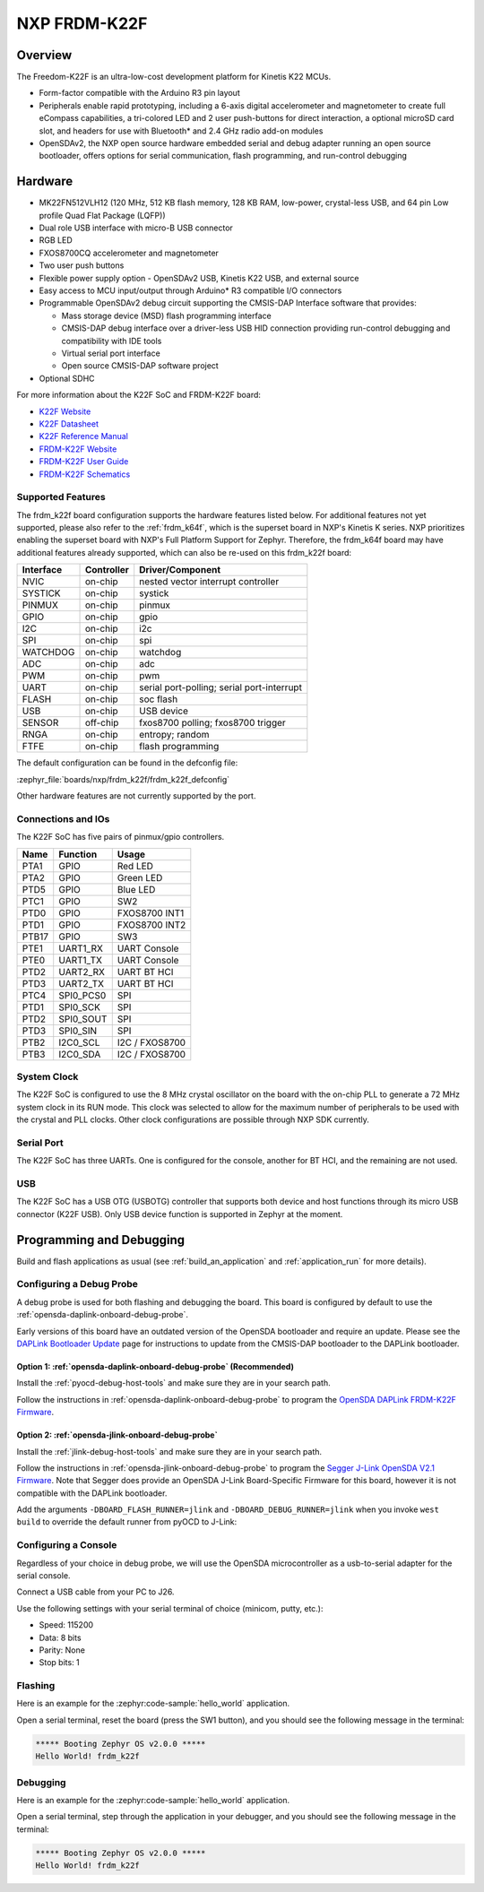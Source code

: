 .. _frdm_k22f:

NXP FRDM-K22F
##############

Overview
********

The Freedom-K22F is an ultra-low-cost development platform for Kinetis K22
MCUs.

- Form-factor compatible with the Arduino R3 pin layout
- Peripherals enable rapid prototyping, including a 6-axis digital
  accelerometer and magnetometer to create full eCompass capabilities, a
  tri-colored LED and 2 user push-buttons for direct interaction, a optional
  microSD card slot, and headers for use with Bluetooth* and 2.4 GHz radio
  add-on modules
- OpenSDAv2, the NXP open source hardware embedded serial and debug adapter
  running an open source bootloader, offers options for serial communication,
  flash programming, and run-control debugging

.. image:: frdm_k22f.jpg
   :align: center
   :alt: FRDM-K22F

Hardware
********

- MK22FN512VLH12 (120 MHz, 512 KB flash memory, 128 KB RAM, low-power,
  crystal-less USB, and 64 pin Low profile Quad Flat Package (LQFP))
- Dual role USB interface with micro-B USB connector
- RGB LED
- FXOS8700CQ accelerometer and magnetometer
- Two user push buttons
- Flexible power supply option - OpenSDAv2 USB, Kinetis K22 USB, and external source
- Easy access to MCU input/output through Arduino* R3 compatible I/O connectors
- Programmable OpenSDAv2 debug circuit supporting the CMSIS-DAP Interface
  software that provides:

  - Mass storage device (MSD) flash programming interface
  - CMSIS-DAP debug interface over a driver-less USB HID connection providing
    run-control debugging and compatibility with IDE tools
  - Virtual serial port interface
  - Open source CMSIS-DAP software project

- Optional SDHC

For more information about the K22F SoC and FRDM-K22F board:

- `K22F Website`_
- `K22F Datasheet`_
- `K22F Reference Manual`_
- `FRDM-K22F Website`_
- `FRDM-K22F User Guide`_
- `FRDM-K22F Schematics`_

Supported Features
==================

The frdm_k22f board configuration supports the hardware features listed
below.  For additional features not yet supported, please also refer to the
:ref:`frdm_k64f`, which is the superset board in NXP's Kinetis K series.
NXP prioritizes enabling the superset board with NXP's Full Platform Support for
Zephyr.  Therefore, the frdm_k64f board may have additional features
already supported, which can also be re-used on this frdm_k22f board:

+-----------+------------+-------------------------------------+
| Interface | Controller | Driver/Component                    |
+===========+============+=====================================+
| NVIC      | on-chip    | nested vector interrupt controller  |
+-----------+------------+-------------------------------------+
| SYSTICK   | on-chip    | systick                             |
+-----------+------------+-------------------------------------+
| PINMUX    | on-chip    | pinmux                              |
+-----------+------------+-------------------------------------+
| GPIO      | on-chip    | gpio                                |
+-----------+------------+-------------------------------------+
| I2C       | on-chip    | i2c                                 |
+-----------+------------+-------------------------------------+
| SPI       | on-chip    | spi                                 |
+-----------+------------+-------------------------------------+
| WATCHDOG  | on-chip    | watchdog                            |
+-----------+------------+-------------------------------------+
| ADC       | on-chip    | adc                                 |
+-----------+------------+-------------------------------------+
| PWM       | on-chip    | pwm                                 |
+-----------+------------+-------------------------------------+
| UART      | on-chip    | serial port-polling;                |
|           |            | serial port-interrupt               |
+-----------+------------+-------------------------------------+
| FLASH     | on-chip    | soc flash                           |
+-----------+------------+-------------------------------------+
| USB       | on-chip    | USB device                          |
+-----------+------------+-------------------------------------+
| SENSOR    | off-chip   | fxos8700 polling;                   |
|           |            | fxos8700 trigger                    |
+-----------+------------+-------------------------------------+
| RNGA      | on-chip    | entropy;                            |
|           |            | random                              |
+-----------+------------+-------------------------------------+
| FTFE      | on-chip    | flash programming                   |
+-----------+------------+-------------------------------------+

The default configuration can be found in the defconfig file:

:zephyr_file:`boards/nxp/frdm_k22f/frdm_k22f_defconfig`

Other hardware features are not currently supported by the port.

Connections and IOs
===================

The K22F SoC has five pairs of pinmux/gpio controllers.

+-------+-----------------+---------------------------+
| Name  | Function        | Usage                     |
+=======+=================+===========================+
| PTA1  | GPIO            | Red LED                   |
+-------+-----------------+---------------------------+
| PTA2  | GPIO            | Green LED                 |
+-------+-----------------+---------------------------+
| PTD5  | GPIO            | Blue LED                  |
+-------+-----------------+---------------------------+
| PTC1  | GPIO            | SW2                       |
+-------+-----------------+---------------------------+
| PTD0  | GPIO            | FXOS8700 INT1             |
+-------+-----------------+---------------------------+
| PTD1  | GPIO            | FXOS8700 INT2             |
+-------+-----------------+---------------------------+
| PTB17 | GPIO            | SW3                       |
+-------+-----------------+---------------------------+
| PTE1  | UART1_RX        | UART Console              |
+-------+-----------------+---------------------------+
| PTE0  | UART1_TX        | UART Console              |
+-------+-----------------+---------------------------+
| PTD2  | UART2_RX        | UART BT HCI               |
+-------+-----------------+---------------------------+
| PTD3  | UART2_TX        | UART BT HCI               |
+-------+-----------------+---------------------------+
| PTC4  | SPI0_PCS0       | SPI                       |
+-------+-----------------+---------------------------+
| PTD1  | SPI0_SCK        | SPI                       |
+-------+-----------------+---------------------------+
| PTD2  | SPI0_SOUT       | SPI                       |
+-------+-----------------+---------------------------+
| PTD3  | SPI0_SIN        | SPI                       |
+-------+-----------------+---------------------------+
| PTB2  | I2C0_SCL        | I2C / FXOS8700            |
+-------+-----------------+---------------------------+
| PTB3  | I2C0_SDA        | I2C / FXOS8700            |
+-------+-----------------+---------------------------+

System Clock
============

The K22F SoC is configured to use the 8 MHz crystal oscillator on the board
with the on-chip PLL to generate a 72 MHz system clock in its RUN mode. This
clock was selected to allow for the maximum number of peripherals to be used
with the crystal and PLL clocks. Other clock configurations are possible
through NXP SDK currently.

Serial Port
===========

The K22F SoC has three UARTs. One is configured for the console, another for BT
HCI, and the remaining are not used.

USB
===

The K22F SoC has a USB OTG (USBOTG) controller that supports both
device and host functions through its micro USB connector (K22F USB).
Only USB device function is supported in Zephyr at the moment.

Programming and Debugging
*************************

Build and flash applications as usual (see :ref:`build_an_application` and
:ref:`application_run` for more details).

Configuring a Debug Probe
=========================

A debug probe is used for both flashing and debugging the board. This board is
configured by default to use the :ref:`opensda-daplink-onboard-debug-probe`.

Early versions of this board have an outdated version of the OpenSDA bootloader
and require an update. Please see the `DAPLink Bootloader Update`_ page for
instructions to update from the CMSIS-DAP bootloader to the DAPLink bootloader.

Option 1: :ref:`opensda-daplink-onboard-debug-probe` (Recommended)
------------------------------------------------------------------

Install the :ref:`pyocd-debug-host-tools` and make sure they are in your search
path.

Follow the instructions in :ref:`opensda-daplink-onboard-debug-probe` to program
the `OpenSDA DAPLink FRDM-K22F Firmware`_.

Option 2: :ref:`opensda-jlink-onboard-debug-probe`
--------------------------------------------------

Install the :ref:`jlink-debug-host-tools` and make sure they are in your search
path.

Follow the instructions in :ref:`opensda-jlink-onboard-debug-probe` to program
the `Segger J-Link OpenSDA V2.1 Firmware`_. Note that Segger
does provide an OpenSDA J-Link Board-Specific Firmware for this board, however
it is not compatible with the DAPLink bootloader.

Add the arguments ``-DBOARD_FLASH_RUNNER=jlink`` and
``-DBOARD_DEBUG_RUNNER=jlink`` when you invoke ``west build`` to override the
default runner from pyOCD to J-Link:

.. zephyr-app-commands::
   :zephyr-app: samples/hello_world
   :board: frdm_k22f
   :gen-args: -DBOARD_FLASH_RUNNER=jlink -DBOARD_DEBUG_RUNNER=jlink
   :goals: build

Configuring a Console
=====================

Regardless of your choice in debug probe, we will use the OpenSDA
microcontroller as a usb-to-serial adapter for the serial console.

Connect a USB cable from your PC to J26.

Use the following settings with your serial terminal of choice (minicom, putty,
etc.):

- Speed: 115200
- Data: 8 bits
- Parity: None
- Stop bits: 1

Flashing
========

Here is an example for the :zephyr:code-sample:`hello_world` application.

.. zephyr-app-commands::
   :zephyr-app: samples/hello_world
   :board: frdm_k22f
   :goals: flash

Open a serial terminal, reset the board (press the SW1 button), and you should
see the following message in the terminal:

.. code-block:: console

   ***** Booting Zephyr OS v2.0.0 *****
   Hello World! frdm_k22f

Debugging
=========

Here is an example for the :zephyr:code-sample:`hello_world` application.

.. zephyr-app-commands::
   :zephyr-app: samples/hello_world
   :board: frdm_k22f
   :goals: debug

Open a serial terminal, step through the application in your debugger, and you
should see the following message in the terminal:

.. code-block:: console

   ***** Booting Zephyr OS v2.0.0 *****
   Hello World! frdm_k22f

.. _FRDM-K22F Website:
   https://www.nxp.com/support/developer-resources/evaluation-and-development-boards/freedom-development-boards/mcu-boards/nxp-freedom-development-platform-for-kinetis-k22-mcus:FRDM-K22F

.. _FRDM-K22F User Guide:
   https://www.nxp.com/webapp/Download?colCode=FRDMK22FUG

.. _FRDM-K22F Schematics:
   https://www.nxp.com/webapp/Download?colCode=FRDM-K22F-SCH

.. _K22F Website:
   https://www.nxp.com/products/processors-and-microcontrollers/arm-based-processors-and-mcus/kinetis-cortex-m-mcus/k-seriesperformancem4/k2x-usb/kinetis-k22-120-mhz-cost-effective-full-speed-usb-microcontrollers-mcus-based-on-arm-cortex-m4-core:K22_120

.. _K22F Datasheet:
   https://www.nxp.com/docs/en/data-sheet/K22P121M120SF7.pdf

.. _K22F Reference Manual:
   https://www.nxp.com/docs/en/reference-manual/K22P121M120SF7RM.pdf

.. _OpenSDA DAPLink FRDM-K22F Firmware:
   https://www.nxp.com/downloads/en/snippets-boot-code-headers-monitors/k20dx_frdmk22f_if_crc_legacy_0x8000.bin

.. _DAPLink Bootloader Update:
   https://os.mbed.com/blog/entry/DAPLink-bootloader-update/

.. _Segger J-Link OpenSDA V2.1 Firmware:
   https://www.segger.com/downloads/jlink/OpenSDA_V2_1.bin
